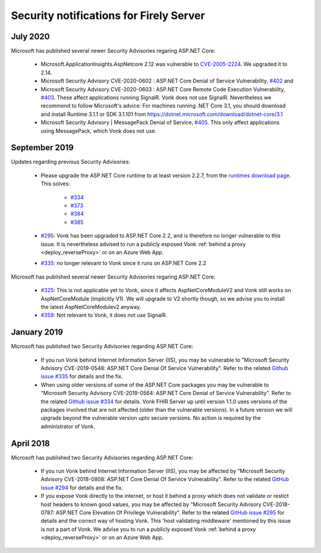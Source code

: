 .. _vonk_securitynotes:

Security notifications for Firely Server
========================================

July 2020
---------

Microsoft has published several newer Security Advisories regaring ASP.NET Core:

  * Microsoft.ApplicationInsights.AspNetcore 2.12 was vulnerable to `CVE-2005-2224 <http://web.nvd.nist.gov/view/vuln/detail?vulnId=CVE-2005-2224>`_. We upgraded it to 2.14.
  * Microsoft Security Advisory CVE-2020-0602 : ASP.NET Core Denial of Service Vulnerability, `#402 <https://github.com/aspnet/Announcements/issues/402>`_ and
  * Microsoft Security Advisory CVE-2020-0603 : ASP.NET Core Remote Code Execution Vulnerability, `#403 <https://github.com/aspnet/Announcements/issues/403>`_.
    These affect applications running SignalR. Vonk does not use SignalR. Nevertheless we recommend to follow Microsoft's advice:
    For machines running .NET Core 3.1, you should download and install Runtime 3.1.1 or SDK 3.1.101 from https://dotnet.microsoft.com/download/dotnet-core/3.1
  * Microsoft Security Advisory | MessagePack Denial of Service, `#405 <https://github.com/aspnet/Announcements/issues/405>`_.
    This only affect applications using MessagePack, which Vonk does not use.

September 2019
--------------

Updates regarding previous Security Advisories:

   * Please upgrade the ASP.NET Core runtime to at least version 2.2.7, from the `runtimes download page <https://dotnet.microsoft.com/download#/runtime/>`_. 
     This solves:

        * `#334 <https://github.com/aspnet/Announcements/issues/334>`_
        * `#373 <https://github.com/aspnet/Announcements/issues/373>`_
        * `#384 <https://github.com/aspnet/Announcements/issues/384>`_
        * `#385 <https://github.com/aspnet/Announcements/issues/385>`_

   * `#295 <https://github.com/aspnet/Announcements/issues/295>`_: Vonk has been upgraded to ASP.NET Core 2.2, and is therefore no longer vulnerable to this issue. 
     It is nevertheless advised to run a publicly exposed Vonk :ref:`behind a proxy <deploy_reverseProxy>` or on an Azure Web App. 
   * `#335 <https://github.com/aspnet/Announcements/issues/335>`_: no longer relevant to Vonk since it runs on ASP.NET Core 2.2

Microsoft has published several newer Security Advisories regaring ASP.NET Core:

   * `#325 <https://github.com/aspnet/Announcements/issues/352>`_: This is not applicable yet to Vonk, since it affects AspNetCoreModuleV2 and Vonk still works on AspNetCoreModule (implicitly V1).
     We will upgrade to V2 shortly though, so we advise you to install the latest AspNetCoreModulev2 anyway.
   * `#359 <https://github.com/aspnet/Announcements/issues/359>`_: Not relevant to Vonk, it does not use SignalR.

January 2019
------------

Microsoft has published two Security Advisories regarding ASP.NET Core:

   * If you run Vonk behind Internet Information Server (IIS), you may be vulnerable to "Microsoft Security Advisory CVE-2019-0548: ASP.NET Core Denial Of Service Vulnerability".
     Refer to the related `Github issue #335 <https://github.com/aspnet/Announcements/issues/335>`_ for details and the fix.
   * When using older versions of some of the ASP.NET Core packages you may be vulnerable to "Microsoft Security Advisory CVE-2019-0564: ASP.NET Core Denial of Service Vulnerability".
     Refer to the related `Github issue #334 <https://github.com/aspnet/Announcements/issues/334>`_ for details.
     Vonk FHIR Server up until version 1.1.0 uses versions of the packages involved that are not affected (older than the vulnerable versions). 
     In a future version we will upgrade beyond the vulnerable version upto secure versions. No action is required by the administrator of Vonk.

April 2018
----------

Microsoft has published two Security Advisories regarding ASP.NET Core:

   * If you run Vonk behind Internet Information Server (IIS), you may be affected by "Microsoft Security Advisory CVE-2018-0808: ASP.NET Core Denial Of Service Vulnerability". 
     Refer to the related `GitHub issue #294 <https://github.com/aspnet/Announcements/issues/294>`_ for details and the fix.
   * If you expose Vonk directly to the internet, or host it behind a proxy which does not validate or restict host headers to known good values, you may be affected by "Microsoft Security Advisory CVE-2018-0787: ASP.NET Core Elevation Of Privilege Vulnerability".
     Refer to the related `GitHub issue #295 <https://github.com/aspnet/Announcements/issues/295>`_ for details and the correct way of hosting Vonk.
     This 'host validating middleware' mentioned by this issue is not a part of Vonk. We advise you to run a publicly exposed Vonk :ref:`behind a proxy <deploy_reverseProxy>` or on an Azure Web App. 

